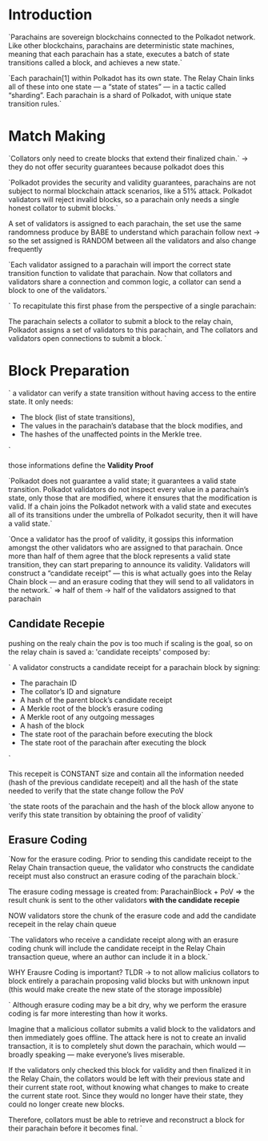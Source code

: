 
* Introduction
`Parachains are sovereign blockchains connected to the Polkadot network. Like other blockchains, parachains are deterministic state machines, meaning that each parachain has a state, executes a batch of state transitions called a block, and achieves a new state.`

`Each parachain[1] within Polkadot has its own state. The Relay Chain links all of these into one state — a “state of states” — in a tactic called “sharding”. Each parachain is a shard of Polkadot, with unique state transition rules.`

* Match Making
`Collators only need to create blocks that extend their finalized chain.` -> they do not offer security guarantees because polkadot does this

`Polkadot provides the security and validity guarantees, parachains are not subject to normal blockchain attack scenarios, like a 51% attack. Polkadot validators will reject invalid blocks, so a parachain only needs a single honest collator to submit blocks.`

A set of validators is assigned to each parachain, the set use the same randomness produce by BABE to understand which parachain follow next -> so the set assigned is RANDOM between all the validators and also change frequently

`Each validator assigned to a parachain will import the correct state transition function to validate that parachain. Now that collators and validators share a connection and common logic, a collator can send a block to one of the validators.`

`
To recapitulate this first phase from the perspective of a single parachain:

    The parachain selects a collator to submit a block to the relay chain,
    Polkadot assigns a set of validators to this parachain, and
    The collators and validators open connections to submit a block.
`

* Block Preparation

`
a validator can verify a state transition without having access to the entire state. It only needs:
+ The block (list of state transitions),
+ The values in the parachain’s database that the block modifies, and
+ The hashes of the unaffected points in the Merkle tree.
`

those informations define the *Validity Proof*

`Polkadot does not guarantee a valid state; it guarantees a valid state transition. Polkadot validators do not inspect every value in a parachain’s state, only those that are modified, where it ensures that the modification is valid. If a chain joins the Polkadot network with a valid state and executes all of its transitions under the umbrella of Polkadot security, then it will have a valid state.`

`Once a validator has the proof of validity, it gossips this information amongst the other validators who are assigned to that parachain. Once more than half of them agree that the block represents a valid state transition, they can start preparing to announce its validity. Validators will construct a “candidate receipt” — this is what actually goes into the Relay Chain block — and an erasure coding that they will send to all validators in the network.` => half of them -> half of the validators assigned to that parachain

** Candidate Recepie
pushing on the realy chain the pov is too much if scaling is the goal, so on the relay chain is saved a:
'candidate receipts' composed by:

`
A validator constructs a candidate receipt for a parachain block by signing:
+ The parachain ID
+ The collator’s ID and signature
+ A hash of the parent block’s candidate receipt
+ A Merkle root of the block’s erasure coding
+ A Merkle root of any outgoing messages
+ A hash of the block
+ The state root of the parachain before executing the block
+ The state root of the parachain after executing the block
`

This recepeit is CONSTANT size and contain all the information needed (hash of the previous candidate recepeit) and all the hash of the state needed to verify that the state change follow the PoV

`the state roots of the parachain and the hash of the block allow anyone to verify this state transition by obtaining the proof of validity`

** Erasure Coding
`Now for the erasure coding. Prior to sending this candidate receipt to the Relay Chain transaction queue, the validator who constructs the candidate receipt must also construct an erasure coding of the parachain block.`

The erasure coding message is created from: ParachainBlock + PoV => the result chunk is sent to the other validators *with the candidate recepie*

NOW validators store the chunk of the erasure code and add the candidate recepeit in the relay chain queue

`The validators who receive a candidate receipt along with an erasure coding chunk will include the candidate receipt in the Relay Chain transaction queue, where an author can include it in a block.`

WHY Erausre Coding is important? TLDR -> to not allow malicius collators to block entirely a parachain proposing valid blocks but with unknown input (this would make create the new state of the storage impossible)

`
Although erasure coding may be a bit dry, why we perform the erasure coding is far more interesting than how it works.

Imagine that a malicious collator submits a valid block to the validators and then immediately goes offline. The attack here is not to create an invalid transaction, it is to completely shut down the parachain, which would — broadly speaking — make everyone’s lives miserable.

If the validators only checked this block for validity and then finalized it in the Relay Chain, the collators would be left with their previous state and their current state root, without knowing what changes to make to create the current state root. Since they would no longer have their state, they could no longer create new blocks.

Therefore, collators must be able to retrieve and reconstruct a block for their parachain before it becomes final.
`
